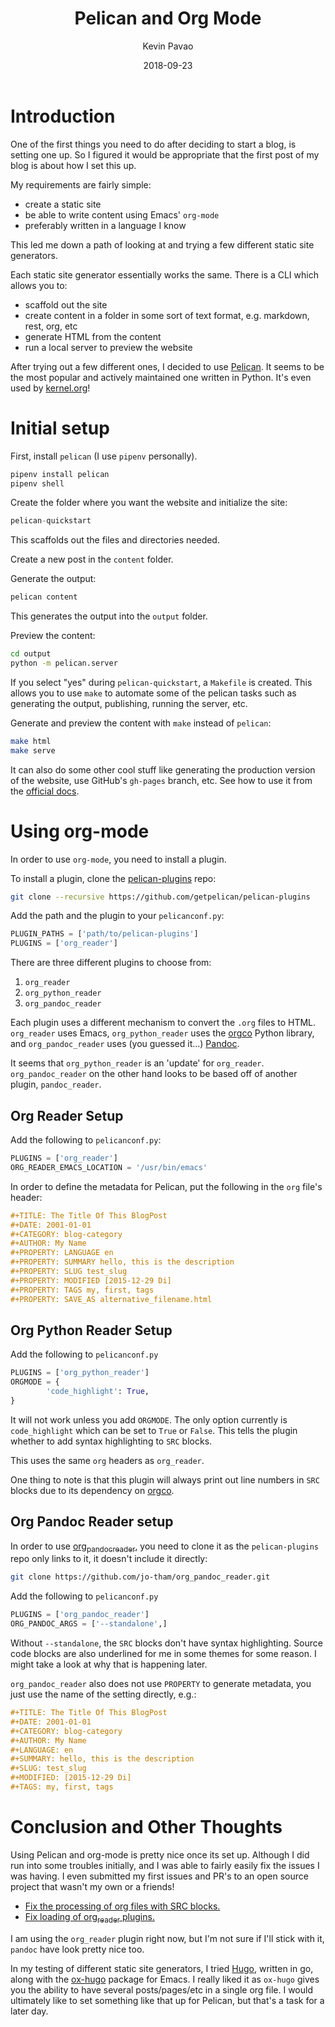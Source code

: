 #+TITLE: Pelican and Org Mode
#+DATE: 2018-09-23
#+CATEGORY: pelican
#+AUTHOR: Kevin Pavao
#+PROPERTY: LANGUAGE en
#+PROPERTY: SUMMARY Setting up Pelican to use org mode
#+PROPERTY: SLUG pelican_org_mode
#+PROPERTY: MODIFIED [2018-09-24 Di]
#+PROPERTY: TAGS pelican, tutorial, org-mode
#+OPTIONS: toc:t

* Introduction
One of the first things you need to do after deciding to start a blog, is setting one up. So I figured it would be appropriate that the first post of my blog is about how I set this up.

My requirements are fairly simple:
- create a static site
- be able to write content using Emacs' =org-mode=
- preferably written in a language I know

This led me down a path of looking at and trying a few different static site generators. 

Each static site generator essentially works the same. There is a CLI which allows you to:
- scaffold out the site
- create content in a folder in some sort of text format, e.g. markdown, rest, org, etc
- generate HTML from the content
- run a local server to preview the website

After trying out a few different ones, I decided to use [[http://docs.getpelican.com/en/stable/][Pelican]]. It seems to be the most popular and actively maintained one written in Python. It's even used by [[https://kernel.org][kernel.org]]!

* Initial setup
First, install =pelican= (I use =pipenv= personally).
#+BEGIN_SRC python
  pipenv install pelican
  pipenv shell
#+END_SRC

Create the folder where you want the website and initialize the site:
#+BEGIN_SRC python
  pelican-quickstart
#+END_SRC
This scaffolds out the files and directories needed.

Create a new post in the =content= folder.

Generate the output:
#+BEGIN_SRC python
  pelican content
#+END_SRC
This generates the output into the =output= folder.

Preview the content:
#+BEGIN_SRC sh
  cd output
  python -m pelican.server
#+END_SRC

If you select "yes" during =pelican-quickstart=, a =Makefile= is created. This allows you to use =make= to automate some of the pelican tasks such as generating the output, publishing, running the server, etc.

Generate and preview the content with =make= instead of =pelican=:
#+BEGIN_SRC sh
  make html
  make serve
#+END_SRC

It can also do some other cool stuff like generating the production version of the website, use GitHub's =gh-pages= branch, etc. See how to use it from the [[http://docs.getpelican.com/en/stable/publish.html?highlight=makefile#make][official docs]].

* Using org-mode
In order to use =org-mode=, you need to install a plugin.

To install a plugin, clone the [[https://github.com/getpelican/pelican-plugins][pelican-plugins]] repo:
#+BEGIN_SRC sh
  git clone --recursive https://github.com/getpelican/pelican-plugins
#+END_SRC

Add the path and the plugin to your =pelicanconf.py=:
#+BEGIN_SRC python
  PLUGIN_PATHS = ['path/to/pelican-plugins']
  PLUGINS = ['org_reader']
#+END_SRC

There are three different plugins to choose from:
1. =org_reader=
2. =org_python_reader=
3. =org_pandoc_reader=

Each plugin uses a different mechanism to convert the =.org= files to HTML. =org_reader= uses Emacs, =org_python_reader= uses the [[https://github.com/paetzke/orgco][orgco]] Python library, and =org_pandoc_reader= uses (you guessed it...) [[https://pandoc.org][Pandoc]].

It seems that =org_python_reader= is an 'update' for =org_reader=. =org_pandoc_reader= on the other hand looks to be based off of another plugin, =pandoc_reader=. 

** Org Reader Setup
Add the following to =pelicanconf.py=:
#+BEGIN_SRC python
  PLUGINS = ['org_reader']
  ORG_READER_EMACS_LOCATION = '/usr/bin/emacs'
#+END_SRC

In order to define the metadata for Pelican, put the following in the =org= file's header:
#+BEGIN_SRC org
  ,#+TITLE: The Title Of This BlogPost
  ,#+DATE: 2001-01-01
  ,#+CATEGORY: blog-category
  ,#+AUTHOR: My Name
  ,#+PROPERTY: LANGUAGE en
  ,#+PROPERTY: SUMMARY hello, this is the description
  ,#+PROPERTY: SLUG test_slug
  ,#+PROPERTY: MODIFIED [2015-12-29 Di]
  ,#+PROPERTY: TAGS my, first, tags
  ,#+PROPERTY: SAVE_AS alternative_filename.html
#+END_SRC

** Org Python Reader Setup
Add the following to =pelicanconf.py=
#+BEGIN_SRC python
  PLUGINS = ['org_python_reader']
  ORGMODE = {
          'code_highlight': True,
  }
#+END_SRC

It will not work unless you add =ORGMODE=. The only option currently is =code_highlight= which can be set to =True= or =False=. This tells the plugin whether to add syntax highlighting to =SRC= blocks.

This uses the same =org= headers as =org_reader=.

One thing to note is that this plugin will always print out line numbers in =SRC= blocks due to its dependency on [[https://github.com/paetzke/orgco][orgco]].

** Org Pandoc Reader setup
In order to use [[https://github.com/jo-tham/org_pandoc_reader/tree/bf06b72c1bfe1831f3e4c872f6c833af0bec19bf][org_pandoc_reader]], you need to clone it as the =pelican-plugins= repo only links to it, it doesn't include it directly:
#+BEGIN_SRC sh
  git clone https://github.com/jo-tham/org_pandoc_reader.git
#+END_SRC

Add the following to =pelicanconf.py=
#+BEGIN_SRC python
  PLUGINS = ['org_pandoc_reader']
  ORG_PANDOC_ARGS = ['--standalone',]
#+END_SRC

Without =--standalone=, the =SRC= blocks don't have syntax highlighting. Source code blocks are also underlined for me in some themes for some reason. I might take a look at why that is happening later.

=org_pandoc_reader= also does not use =PROPERTY= to generate metadata, you just use the name of the setting directly, e.g.:
#+BEGIN_SRC org
  ,#+TITLE: The Title Of This BlogPost
  ,#+DATE: 2001-01-01
  ,#+CATEGORY: blog-category
  ,#+AUTHOR: My Name
  ,#+LANGUAGE: en
  ,#+SUMMARY: hello, this is the description
  ,#+SLUG: test_slug
  ,#+MODIFIED: [2015-12-29 Di]
  ,#+TAGS: my, first, tags
#+END_SRC

* Conclusion and Other Thoughts
Using Pelican and org-mode is pretty nice once its set up. Although I did run into some troubles initially, and I was able to fairly easily fix the issues I was having. I even submitted my first issues and PR's to an open source project that wasn't my own or a friends!

- [[https://github.com/getpelican/pelican-plugins/pull/1066][Fix the processing of org files with SRC blocks.]]
- [[https://github.com/getpelican/pelican-plugins/pull/1064][Fix loading of org_reader plugins.]]

I am using the =org_reader= plugin right now, but I'm not sure if I'll stick with it, =pandoc= have look pretty nice too.

In my testing of different static site generators, I tried [[https://gohugo.io/][Hugo]], written in go, along with the [[https://ox-hugo.scripter.co/][ox-hugo]] package for Emacs. I really liked it as =ox-hugo= gives you the ability to have several posts/pages/etc in a single org file. I would ultimately like to set something like that up for Pelican, but that's a task for a later day.
